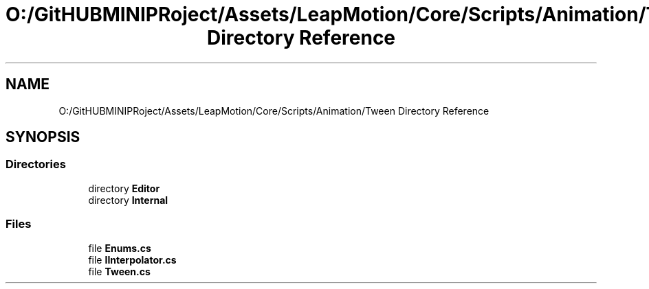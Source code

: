 .TH "O:/GitHUBMINIPRoject/Assets/LeapMotion/Core/Scripts/Animation/Tween Directory Reference" 3 "Sat Jul 20 2019" "Version https://github.com/Saurabhbagh/Multi-User-VR-Viewer--10th-July/" "Multi User Vr Viewer" \" -*- nroff -*-
.ad l
.nh
.SH NAME
O:/GitHUBMINIPRoject/Assets/LeapMotion/Core/Scripts/Animation/Tween Directory Reference
.SH SYNOPSIS
.br
.PP
.SS "Directories"

.in +1c
.ti -1c
.RI "directory \fBEditor\fP"
.br
.ti -1c
.RI "directory \fBInternal\fP"
.br
.in -1c
.SS "Files"

.in +1c
.ti -1c
.RI "file \fBEnums\&.cs\fP"
.br
.ti -1c
.RI "file \fBIInterpolator\&.cs\fP"
.br
.ti -1c
.RI "file \fBTween\&.cs\fP"
.br
.in -1c
